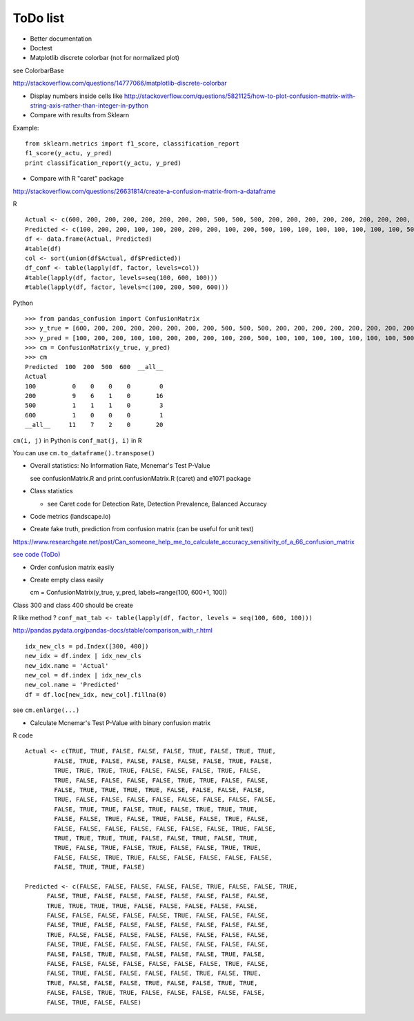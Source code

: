 ToDo list
=========

-  Better documentation

-  Doctest

-  Matplotlib discrete colorbar (not for normalized plot)

see ColorbarBase

http://stackoverflow.com/questions/14777066/matplotlib-discrete-colorbar

-  Display numbers inside cells like
   http://stackoverflow.com/questions/5821125/how-to-plot-confusion-matrix-with-string-axis-rather-than-integer-in-python

-  Compare with results from Sklearn

Example:

::

    from sklearn.metrics import f1_score, classification_report
    f1_score(y_actu, y_pred)
    print classification_report(y_actu, y_pred)

-  Compare with R "caret" package

http://stackoverflow.com/questions/26631814/create-a-confusion-matrix-from-a-dataframe

R

::

    Actual <- c(600, 200, 200, 200, 200, 200, 200, 200, 500, 500, 500, 200, 200, 200, 200, 200, 200, 200, 200, 200)
    Predicted <- c(100, 200, 200, 100, 100, 200, 200, 200, 100, 200, 500, 100, 100, 100, 100, 100, 100, 100, 500, 200)
    df <- data.frame(Actual, Predicted)
    #table(df)
    col <- sort(union(df$Actual, df$Predicted))
    df_conf <- table(lapply(df, factor, levels=col))
    #table(lapply(df, factor, levels=seq(100, 600, 100)))
    #table(lapply(df, factor, levels=c(100, 200, 500, 600)))

Python

::

    >>> from pandas_confusion import ConfusionMatrix
    >>> y_true = [600, 200, 200, 200, 200, 200, 200, 200, 500, 500, 500, 200, 200, 200, 200, 200, 200, 200, 200, 200]
    >>> y_pred = [100, 200, 200, 100, 100, 200, 200, 200, 100, 200, 500, 100, 100, 100, 100, 100, 100, 100, 500, 200]
    >>> cm = ConfusionMatrix(y_true, y_pred)
    >>> cm
    Predicted  100  200  500  600  __all__
    Actual
    100          0    0    0    0        0
    200          9    6    1    0       16
    500          1    1    1    0        3
    600          1    0    0    0        1
    __all__     11    7    2    0       20

``cm(i, j)`` in Python is ``conf_mat(j, i)`` in R

You can use ``cm.to_dataframe().transpose()``

-  Overall statistics: No Information Rate, Mcnemar's Test P-Value

   see confusionMatrix.R and print.confusionMatrix.R (caret) and e1071
   package

-  Class statistics

   -  see Caret code for Detection Rate, Detection Prevalence, Balanced
      Accuracy

-  Code metrics (landscape.io)

-  Create fake truth, prediction from confusion matrix (can be useful
   for unit test)

https://www.researchgate.net/post/Can\_someone\_help\_me\_to\_calculate\_accuracy\_sensitivity\_of\_a\_66\_confusion\_matrix

`see code (ToDo) <samples/fake_convol_mat.py>`__

-  Order confusion matrix easily

-  Create empty class easily

   cm = ConfusionMatrix(y\_true, y\_pred, labels=range(100, 600+1, 100))

Class 300 and class 400 should be create

R like method ?
``conf_mat_tab <- table(lapply(df, factor, levels = seq(100, 600, 100)))``

http://pandas.pydata.org/pandas-docs/stable/comparison\_with\_r.html

::

    idx_new_cls = pd.Index([300, 400])
    new_idx = df.index | idx_new_cls
    new_idx.name = 'Actual'
    new_col = df.index | idx_new_cls
    new_col.name = 'Predicted'
    df = df.loc[new_idx, new_col].fillna(0)

see ``cm.enlarge(...)``

-  Calculate Mcnemar's Test P-Value with binary confusion matrix

R code

::

    Actual <- c(TRUE, TRUE, FALSE, FALSE, FALSE, TRUE, FALSE, TRUE, TRUE,
            FALSE, TRUE, FALSE, FALSE, FALSE, FALSE, FALSE, TRUE, FALSE,
            TRUE, TRUE, TRUE, TRUE, FALSE, FALSE, FALSE, TRUE, FALSE,
            TRUE, FALSE, FALSE, FALSE, FALSE, TRUE, TRUE, FALSE, FALSE,
            FALSE, TRUE, TRUE, TRUE, TRUE, FALSE, FALSE, FALSE, FALSE,
            TRUE, FALSE, FALSE, FALSE, FALSE, FALSE, FALSE, FALSE, FALSE,
            FALSE, TRUE, TRUE, FALSE, TRUE, FALSE, TRUE, TRUE, TRUE,
            FALSE, FALSE, TRUE, FALSE, TRUE, FALSE, FALSE, TRUE, FALSE,
            FALSE, FALSE, FALSE, FALSE, FALSE, FALSE, FALSE, TRUE, FALSE,
            TRUE, TRUE, TRUE, TRUE, FALSE, FALSE, TRUE, FALSE, TRUE,
            TRUE, FALSE, TRUE, FALSE, TRUE, FALSE, FALSE, TRUE, TRUE,
            FALSE, FALSE, TRUE, TRUE, FALSE, FALSE, FALSE, FALSE, FALSE,
            FALSE, TRUE, TRUE, FALSE)

    Predicted <- c(FALSE, FALSE, FALSE, FALSE, FALSE, TRUE, FALSE, FALSE, TRUE,
          FALSE, TRUE, FALSE, FALSE, FALSE, FALSE, FALSE, FALSE, FALSE,
          TRUE, TRUE, TRUE, TRUE, FALSE, FALSE, FALSE, FALSE, FALSE,
          FALSE, FALSE, FALSE, FALSE, FALSE, TRUE, FALSE, FALSE, FALSE,
          FALSE, TRUE, FALSE, FALSE, FALSE, FALSE, FALSE, FALSE, FALSE,
          TRUE, FALSE, FALSE, FALSE, FALSE, FALSE, FALSE, FALSE, FALSE,
          FALSE, TRUE, FALSE, FALSE, FALSE, FALSE, FALSE, FALSE, FALSE,
          FALSE, FALSE, TRUE, FALSE, FALSE, FALSE, FALSE, TRUE, FALSE,
          FALSE, FALSE, FALSE, FALSE, FALSE, FALSE, FALSE, TRUE, FALSE,
          FALSE, TRUE, FALSE, FALSE, FALSE, FALSE, TRUE, FALSE, TRUE,
          TRUE, FALSE, FALSE, FALSE, TRUE, FALSE, FALSE, TRUE, TRUE,
          FALSE, FALSE, TRUE, TRUE, FALSE, FALSE, FALSE, FALSE, FALSE,
          FALSE, TRUE, FALSE, FALSE)
